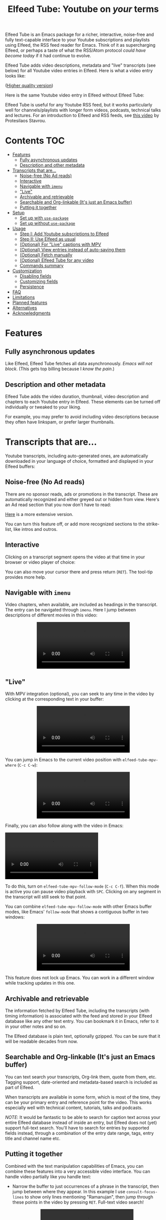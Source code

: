 #+title: Elfeed Tube: Youtube on /your/ terms

Elfeed Tube is an Emacs package for a richer, interactive, noise-free and fully text-capable interface to your Youtube subscriptions and playlists using Elfeed, the RSS feed reader for Emacs. Think of it as supercharging Elfeed, or perhaps a taste of what the RSS/Atom protocol /could have become today/ if it had continue to evolve.

Elfeed Tube adds video descriptions, metadata and "live" transcripts (see below) for all Youtube video entries in Elfeed. Here is what a video entry looks like:

# https://imgur.com/a/taiMOqG
#+html: <p align="center"><img src="media/elfeed-tube-1.jpg"></p>
([[https://i.imgur.com/nFK0n3m.png][Higher quality version]])

Here is the same Youtube video entry in Elfeed without Elfeed Tube:

#+html: <p align="center"><img src="media/elfeed-tube-without.jpg"></p>

Elfeed Tube is useful for any Youtube RSS feed, but it works particularly well for channels/playlists with longer form videos, podcasts, technical talks and lectures. For an introduction to Elfeed and RSS feeds, see [[https://www.youtube.com/watch?v=oHfAht9uTx8][this video]] by Protesilaos Stavrou.

* Contents :TOC:
- [[#features][Features]]
  - [[#fully-asynchronous-updates][Fully asynchronous updates]]
  - [[#description-and-other-metadata][Description and other metadata]]
- [[#transcripts-that-are][Transcripts that are...]]
  - [[#noise-free-no-ad-reads][Noise-free (No Ad reads)]]
  - [[#interactive][Interactive]]
  - [[#navigable-with-imenu][Navigable with =imenu=]]
  - [[#live]["Live"]]
  - [[#archivable-and-retrievable][Archivable and retrievable]]
  - [[#searchable-and-org-linkable-its-just-an-emacs-buffer][Searchable and Org-linkable (It's just an Emacs buffer)]]
  - [[#putting-it-together][Putting it together]]
- [[#setup][Setup]]
  - [[#set-up-with-use-package][Set up with =use-package=]]
  - [[#set-up-without-use-package][Set up without =use-package=]]
- [[#usage][Usage]]
  - [[#step-i-add-youtube-subscriptions-to-elfeed][Step I: Add Youtube subscriptions to Elfeed]]
  - [[#step-ii-use-elfeed-as-usual][Step II: Use Elfeed as usual]]
  - [[#optional-for-live-captions-with-mpv][(Optional) For "Live" captions with MPV]]
  - [[#optional-view-entries-instead-of-auto-saving-them][(Optional) View entries instead of auto-saving them]]
  - [[#optional-fetch-manually][(Optional) Fetch manually]]
  - [[#optional-elfeed-tube-for-any-video][(Optional) Elfeed Tube for any video]]
  - [[#commands-summary][Commands summary]]
- [[#customization][Customization]]
  - [[#disabling-fields][Disabling fields]]
  - [[#customizing-fields][Customizing fields]]
  - [[#persistence][Persistence]]
- [[#faq][FAQ]]
- [[#limitations][Limitations]]
- [[#planned-features][Planned features]]
- [[#alternatives][Alternatives]]
- [[#acknowledgments][Acknowledgments]]

* Features
** Fully asynchronous updates
Like Elfeed, Elfeed Tube fetches all data asynchronously. /Emacs will not block/. (This gets top billing because I /know the pain/.)

** Description and other metadata
Elfeed Tube adds the video duration, thumbnail, video description and chapters to each Youtube entry in Elfeed. These elements can be turned off individually or tweaked to your liking.

For example, you may prefer to avoid including video descriptions because they often have linkspam, or prefer larger thumbnails.

* Transcripts that are...

Youtube transcripts, including auto-generated ones, are automatically downloaded in your language of choice, formatted and displayed in your Elfeed buffers:

#+html: <p align="center" width="100%"> <img src="media/elfeed-tube-captions-ar.jpg" width="50%"></img><img src="media/elfeed-tube-captions-en.jpg" width="50%"></img></p>
#+html: <p align="center" width="100%"> <img src="https://user-images.githubusercontent.com/8607532/172851529-36fc092b-37bd-41d5-aa5d-4ee2ce169c39.jpg" width="50%"></img><img src="https://user-images.githubusercontent.com/8607532/172851684-547beab6-78b9-40f3-9c19-72201f9c89ac.jpg" width="50%"></img></p>

** Noise-free (No Ad reads)
There are no sponsor reads, ads or promotions in the transcript. These are automatically recognized and either greyed out or hidden from view. Here's an Ad read section that you now don't have to read:

#+html: <p align="center"><img src="media/elfeed-tube-sblock.png" width="80%"></p>

[[https://i.imgur.com/TUn4xmb.jpeg][Here]] is a more extensive version.

# https://imgur.com/a/Oyly62g
You can turn this feature off, or add more recognized sections to the strike-list, like intros and outros.

** Interactive
Clicking on a transcript segment opens the video at that time in your browser or video player of choice:

#+html: <p align="center"><img src="media/elfeed-tube-caption.png" width="80%"></p>

You can also move your cursor there and press return (~RET~). The tool-tip provides more help.
** Navigable with =imenu=
Video chapters, when available, are included as headings in the transcript. The entry can be navigated through =imenu=. Here I jump between descriptions of different movies in this video:

#+html: <p align="center"><video src="https://user-images.githubusercontent.com/8607532/173894489-96b76165-a25d-4667-acd9-40131e80ca8b.mp4"></video></p>

** "Live"
With MPV integration (optional), you can seek to any time in the video by clicking at the corresponding text in your buffer:

#+html:<p align="center"><video src= "https://user-images.githubusercontent.com/8607532/172324761-66a1aed8-2d09-48d4-8673-86b5a13ffc4d.mp4"></video></p>
# https://user-images.githubusercontent.com/8607532/172324761-66a1aed8-2d09-48d4-8673-86b5a13ffc4d.mp4

You can jump in Emacs to the current video position with =elfeed-tube-mpv-where= (~C-c C-w~):

#+html:<p align="center"><video src= "https://user-images.githubusercontent.com/8607532/172330220-1948bae0-f7c4-447a-bdeb-2112401ad876.mp4"></video></p>

Finally, you can also follow along with the video in Emacs:

# #+html:<p align="center"><video src="https://user-images.githubusercontent.com/8607532/172347599-8f5fc73c-2229-4292-9815-3b477dce83c2.mp4"></video></p>

# #+html:<p align="center"><video src="https://user-images.githubusercontent.com/8607532/172350452-a73d20ec-333f-4a03-9113-3d7b51154fcc.mp4"></video></p>
  
# #+html: <p align="center"><video src="https://user-images.githubusercontent.com/8607532/172445445-cd7ed215-3f8a-44b0-b0bf-24d68b2bdfbe.mp4"></video></p>

#+html: <p alignn="center"><video src="https://user-images.githubusercontent.com/8607532/173082252-cc2ea1f2-e468-47fb-8384-931e7c85966a.mp4"></video></p>

To do this, turn on =elfeed-tube-mpv-follow-mode= (~C-c C-f~). When this mode is active you can pause video playback with ~SPC~. Clicking on any segment in the transcript will still seek to that point. 
  
You can combine =elfeed-tube-mpv-follow-mode= with other Emacs buffer modes, like Emacs' =follow-mode= that shows a contiguous buffer in two windows:

#+html: <p align="center"><video src="https://user-images.githubusercontent.com/8607532/172447539-9bbe4a73-eca6-40a1-bf15-0bee8f3b8d94.mp4"></video></p>
  
This feature does not lock up Emacs. You can work in a different window while tracking updates in this one.

** Archivable and retrievable
The information fetched by Elfeed Tube, including the transcripts (with timing information) is associated with the feed and stored in your Elfeed database like any other text entry. You can bookmark it in Emacs, refer to it in your other notes and so on.

The Elfeed database is plain text, optionally gzipped. You can be sure that it will be readable decades from now.

** Searchable and Org-linkable (It's just an Emacs buffer)
You can text search your transcripts, Org-link them, quote from them, etc. Tagging support, date-oriented and metadata-based search is included as part of Elfeed.

When transcripts are available in some form, which is most of the time, they can be your primary entry and reference point for the video. This works especially well with technical content, tutorials, talks and podcasts.

/NOTE/: It would be fantastic to be able to search for caption text across your entire Elfeed database instead of inside an entry, but Elfeed does not (yet) support full-text search. You'll have to search for entries by supported fields instead, through a combination of the entry date range, tags, entry title and channel name etc.

** Putting it together
Combined with the text manipulation capabilities of Emacs, you can combine these features into a very accessible video interface. You can handle video partially like you handle text:

- Narrow the buffer to just occurrences of a phrase in the transcript, then jump between where they appear. In this example I use =consult-focus-lines= to show only lines mentioning "Ramanujan", then jump through these points in the video by pressing ~RET~. Full-text video search!
  
  #+html: <p align="center"><video src="https://user-images.githubusercontent.com/8607532/172359973-b24e7a91-6384-44a2-b5fc-57d4d2f0e4aa.mp4"></video></p>
  
  This search missed one mention (which was spelled "ramonogen"), but Youtube's auto-generated captions do a surprisingly good job of capturing most common English words. Videos with uploaded captions (most talks/technical videos) don't have this problem.

- The simpler version: Want to jump to where in the episode you heard a podcast host talking about Tunisian history? Search the buffer for Tunisia using Isearch in Emacs, then press ~RET~. 

- Youtube video descriptions for technical videos often have useful links or references. Here I use [[https://github.com/oantolin/embark][Embark]] to collect the (non-Youtube, non-sponsor) links and open them in a browser:
  
  #+html: <p align="center"><video src="https://user-images.githubusercontent.com/8607532/172365106-3896cc4f-3d5f-4cc6-b8d3-0c9df444837e.mp4"></video></p>

  This works in regular Elfeed too, of course, but for Youtube videos this is much more pleasant than hunting for the tiny "more..." dropdown in the web browser.

- Watching a lecture or a long video and need a break? Jump to the currently playing position in the transcript with =elfeed-tube-mpv-where= (~C-c C-w~), then bookmark the buffer (=bookmark-set=, ~C-x r m~) and quit Emacs. You can pick up right where you left off in both the transcript and video with =bookmark-jump= (~C-x r b~).

- Want to focus playback to a certain part of the transcript? Narrow the buffer (~C-x n n~) to the region you want and turn on =elfeed-tube-mpv-follow-mode=.
  
* Setup
This package is not available on ELPA/MELPA yet. You can install it by cloning this repository and running =package-install-file= on this directory, or via Quelpa/Straight.

*Requirements*:
- Emacs 27.1 or newer
- Curl

*Dependencies*:
- [[https://github.com/skeeto/elfeed][Elfeed]], the feed reader for Emacs.
- [[https://github.com/skeeto/emacs-aio][aio]], the async-IO library for Emacs.
Dependencies will be automatically installed if you install Elfeed Tube using a package manager (Straight or Quelpa, or Emacs' built-in package.el once this is on ELPA/MELPA.)

*Dependencies*: (for "live" transcripts with =elfeed-tube-mpv=):
- [[https://github.com/kljohann/mpv.el][mpv]]: The mpv library for Emacs 
- [[https://mpv.io/][MPV]] video player and [[https://youtube-dl.org/][youtube-dl]] (or [[https://github.com/yt-dlp/yt-dlp/][yt-dlp]])

** Set up with =use-package=
#+BEGIN_SRC emacs-lisp
  (use-package elfeed-tube
    ;; :straight (:host github :repo "karthink/elfeed-tube")
    :after elfeed
    :demand t
    :config
    ;; (setq elfeed-tube-auto-save-p nil) ;; t is auto-save (not default)
    ;; (setq elfeed-tube-auto-fetch-p t) ;;  t is auto-fetch (default)
    (elfeed-tube-setup)

    :bind (:map elfeed-show-mode-map
           ("F" . elfeed-tube-fetch)
           ([remap save-buffer] . elfeed-tube-save)
           :map elfeed-search-mode-map
           ("F" . elfeed-tube-fetch)
           ([remap save-buffer] . elfeed-tube-save)))
#+END_SRC
Remove the =:straight= directive if you install it manually.

If you want "live" captions and better MPV support:
#+BEGIN_SRC emacs-lisp
  (use-package elfeed-tube-mpv
    ;; :straight (:host github :repo "karthink/elfeed-tube")
    :bind (:map elfeed-show-mode-map
                ("C-c C-f" . elfeed-tube-mpv-follow-mode)
                ("C-c C-w" . elfeed-tube-mpv-where)))
#+END_SRC

** TODO Set up without =use-package=
#+BEGIN_SRC emacs-lisp
  (require 'elfeed-tube)
  (elfeed-tube-setup)
  (define-key elfeed-show-mode-map (kbd "F") 'elfeed-tube-fetch)
  (define-key elfeed-show-mode-map [remap save-buffer] 'elfeed-tube-save)
  (define-key elfeed-search-mode-map (kbd "F") 'elfeed-tube-fetch)
  (define-key elfeed-search-mode-map [remap save-buffer] 'elfeed-tube-save))
#+END_SRC

If you want "live" captions and better MPV support:
#+BEGIN_SRC emacs-lisp
  (require 'elfeed-tube-mpv)
  (define-key elfeed-show-mode-map (kbd "C-c C-f") 'elfeed-tube-mpv-follow-mode)
  (define-key elfeed-show-mode-map (kbd "C-c C-w") 'elfeed-tube-mpv-where)

#+END_SRC
* Usage
Elfeed Tube tries its best to work out of the box with no set up, but Step I below is unavoidable if you're starting fresh. If you already have Youtube feeds in your Elfeed feed list, you can go to Step II.

** Step I: Add Youtube subscriptions to Elfeed
Fortunately, Youtube still provides RSS feeds for channels and playlists. Unfortunately, Youtube doesn't make it easy to find them. 

Elfeed Tube provides a helper function: =M-x elfeed-tube-add-feeds= to find the RSS feeds (asynchronously) for channels or playlists. When given one ore more Youtube video/playlist/channel URLs or plain text search terms, it will:

- Find the corresponding feeds and display a summary you can confirm
- Add the feeds to your list of elfeed-feeds.

https://user-images.githubusercontent.com/8607532/172195966-33089c16-57b1-4bbc-9bcc-71ac3d4338bc.mp4

(Finding the feeds is also asynchronous)

Examples (=RET= means pressing return):

+ =M-x elfeed-tube-add-feeds= =RET= =cgp grey, julia computing, https://www.youtube.com/playlist?list=PLZdCLR02grLqSy15ALLAZDU6LGpAJDrAQ= =RET=  
+ =M-x elfeed-tube-add-feeds= =RET= =https://www.youtube.com/watch?v=6etTERFUlUI= =RET=

Queries are separated by Emacs' =crm-separator=, which is comma (,) by default. Be warned: URLs are safer, plain text queries might find the wrong channels!
  
When called noninteractively, it can accept a list of URLs or queries:
#+BEGIN_SRC emacs-lisp
  (elfeed-tube-add-feeds '("veritasium"
                           "https://www.youtube.com/playlist?list=PLEoMzSkcN8oMc34dTjyFmTUWbXTKrNfZA"
                           "quanta magazine"
                           "julia computing"
                           "https://www.youtube.com/watch?v=bSVfItpvG5Q"
                           "https://youtu.be/7CM7Ef-dPWQ"
                           "tom scott"))
#+END_SRC

See the docstring for more options.

*** Other ways to find feeds
You can use a web service like https://rssbox.herokuapp.com/, or look in the HTML of a Youtube channel page if you like your web browser's element inspector!

** Step II: Use Elfeed as usual
That's it. Assuming you've run =(elfeed-tube-setup)=, included in the above use-package block, there's nothing else to do.

If you're new to Elfeed, you can start with =M-x elfeed=.

In case the fetch for a Youtube entry fails you can call =M-x elfeed-tube-fetch= with a prefix argument (~C-u F~ or ~C-u M-x elfeed-tube-fetch~) to force a refetch.

** (Optional) For "Live" captions with MPV
For a "live" connection between the transcript and MPV:

- Ensure the =mpv= library is installed (=M-x package-install mpv=). Without it, you can still open videos at transcript locations in MPV but it will not be "live".
- Start playback by clicking anywhere in the transcript.
- To seek to a text segment click there or press ~RET~.
- To jump to the current location in the transcript, use =elfeed-tube-mpv-where= (~C-c C-w~).
- To track a video continuously, turn on =elfeed-tube-mpv-follow-mode= (~C-c C-f~). You can continue to work in a different window.

Additionally, playback with "live" transcripts will behave as expected with buffer narrowing.

** (Optional) View entries instead of auto-saving them
Not all Youtube videos contain gems of wisdom, to put it mildly. You may thus want to only /view/ video information instead of /adding/ it directly to the Elfeed database. This is especially salient since there's no (user-facing) way to delete items in Elfeed.

To do this you can set
#+BEGIN_SRC emacs-lisp
(setq elfeed-tube-auto-save-p nil) ;This is the default value
#+END_SRC

Now Youtube entries you view will feature a =[*NOT SAVED*]= marker:

#+html: <p align="center"><img src="media/elfeed-tube-not-saved.jpg"></p>

The fetched info will be cached for this Emacs session. Entries that you deem useful (such as the handy Guix tutorial in the above entry) can be added to your Elfeed database by clicking on this marker, or with your =save-buffer= keybinding (typically ~C-x C-s~):

#+html: <p align="center"><img src="media/elfeed-tube-now-saved.jpg"></p>

You can change the marker style through =elfeed-tube-save-indicator= if you'd like a more subdued indicator.

** (Optional) Fetch manually
Finally, you can also disable auto-fetching data and call =M-x elfeed-tube-fetch= (bound to ~F~) from an Elfeed Search or Show buffer to fetch selectively. To do this, set

#+BEGIN_SRC emacs-lisp
  (setq elfeed-tube-auto-fetch-p nil)
#+END_SRC

=M-x elfeed-tube-fetch= will fetch info for all Youtube entries in a selected region in an Elfeed Search buffer.

You can independently control auto/manual fetching of info and auto/manual saving of info to the Elfeed database.

** (Optional) Elfeed Tube for any video
You can call =elfeed-tube-fetch= outside of Elfeed to read an abritrary Youtube video URL (not just feed entries) and produce an Elfeed-like entry buffer for it with description, other metadata and live transcripts etc. Essentially you can use Elfeed Tube as a Youtube viewer. This feature is currently experimental.
** Commands summary
=elfeed-tube= commands:
| Command                     | Description                                   | Where              | suggested key-binding   |
|-----------------------------+-----------------------------------------------+--------------------+-------------------------|
| =elfeed-tube-add-feeds=       | Find youtube feeds from search queries        | Anywhere in Emacs  | N/A                     |
| =elfeed-tube-fetch=           | Fetch info for any video                      | Anywhere in Emacs  | N/A                     |
| =elfeed-tube-fetch= (again)   | Fetch video info for Elfeed entry (optional)  | Anywhere in Elfeed | ~F~                       |
| =elfeed-tube-save=            | Manually save entry to Elfeed DB (optional)   | In an Elfeed entry | ~C-x C-s~                 |

=elfeed-tube-mpv= commands, for live transcripts
| Command                     | Description                                   | Where              | suggested key-binding   |
|-----------------------------+-----------------------------------------------+--------------------+-------------------------|
| =elfeed-tube-mpv=             | Open video at time or seek video to this time | In an Elfeed entry | ~mouse-1~, ~mouse-2~ or ~RET~ |
| =elfeed-tube-mpv-where=       | Jump to current video location in transcript  | In an Elfeed entry | ~C-c C-w~                 |
| =elfeed-tube-mpv-follow-mode= | Continuously track a video playing in MPV     | In an Elfeed entry | ~C-c C-f~                 |

* Customization
Elfeed Tube has opinionated defaults but is fully configurable through the Customize interface (=M-x customize=). Here are some examples:

** Disabling fields
Customize =elfeed-tube-fields=. To show only the duration and captions but no description, thumbnail or chapter locations:
#+BEGIN_SRC emacs-lisp
  ;; Other options:  thumbnail, description, chapters
  (setq elfeed-tube-fields '(duration captions))
#+END_SRC

** Customizing fields

*** Thumbnails
Control the size with =elfeed-tube-thumbnail-size=.
*** Captions
**** Languages
=elfeed-tube-captions-languages=: Language preference. The first available matching transcript will be fetched:
#+BEGIN_SRC emacs-lisp
  ;; Arabic or English or auto generated English captions
  (setq elfeed-tube-captions-languages
        '("ar" "en" "english (auto generated)"))
#+END_SRC
**** Sponsored segments
- =elfeed-tube-captions-sblock-p= controls whether sponsored segments of videos are de-emphasized in the transcript.
- =elfeed-tube-captions-faces=: Faces to use for different types of transcript segments.

** Persistence
Set the boolean =elfeed-tube-auto-save-p= to =t= to automatically save fetched information to the Elfeed database.

The boolean =elfeed-tube-save-indicator= controls the style of indicator used to indicate unsaved content.

* FAQ
*** Do I need a Youtube API key to use this?
Not as of right now, it should *Just Work*.
*** Where does Elfeed Tube fetch data from?
It combines information from a number of sources:
- Scraping the Youtube video page
- Invidious instances that provide an API (dynamically found)
- The Sponsorblock API for crowd-sourced Ad segment identification

Yes, this does mean that the fetcher code is going to need updating often. Them's the breaks.
*** Can I use the transcripts feature without installing Elfeed?

Not at present. Elfeed Tube depends on Elfeed to do a lot of the lifting.

However you can use it with any Youtube video, see: [[#optional-elfeed-tube-for-any-video][(Optional) Elfeed Tube for any video]]. If you're interested in creating a stand alone package for this please go ahead.
*** What about these Youtube features?
No support is currently planned for

- Search
- Video recommendations
- Comments
- Likes, +Dislikes+ and views

Elfeed Tube is *not* a Youtube client for Emacs. 

Instead, it plays to the strengths of RSS: to provide you with a regular digest of self-curated content in a more accessible way than otherwise possible. So search is not planned (see alternatives).

Video recommendations are sometimes useful for discovery, but in their current form they're designed primarily to keep you watching Youtube and often end in rabbit-holeing and doom spirals. Helping myself avoid these behaviors is an explicit goal of Elfeed Tube!

The top comments are occasionally useful, especially on technical videos. I might add support for these in the future, although none is planned as of now.

* Limitations
1. Elfeed provides only metadata, not full-text search across your entries since it is (almost) a plain text database.
2. While Elfeed is a vault, Youtube RSS feeds only contain the last dozen or so videos from a channel. So you will only collect entries for videos from a little before when you subscribe to a channel's feed, unless you can find feeds that include older content.
3. There is no (user-facing) way to delete entries from an Elfeed database, so curate wisely! Note that my Elfeed database has about 32,000 entries across 272 feeds and it's very snappy so far.
4. Only one MPV instance can be connected to a live transcript in an Emacs session at a time. This is a limitation of the =mpv= library. (You can spawn as many "non-live" instances as you want.)
5. Live transcript seeking and tracking can have an error of ±1 second.
6. Fetches can occasionally fail. If this happens you may need to call =M-x elfeed-tube-fetch= manually on an entry or selection of entries.
* Planned features
- [ ] Specify what data to fetch per feed instead of globally.
- [ ] Elfeed search keyword for video duration: ("=crafters <25min" should return videos in the Elfeed DB from the "System Crafters" Youtube channel feed that are under 25 minutes long, etc.)
- [ ] Support for Youtube's official API
- [ ] Re-punctuating auto-generated captions using a [[https://github.com/ottokart/punctuator2][punctuator2]] web service
- [ ] =url-retrieve= support so Curl isn't required
- [ ] Backporting to Emacs 26.x
  
* Alternatives
- If you are looking for a Youtube client for Emacs, with full search, comments, view counts and video recommendations, check out [[https://github.com/gRastello/ytel][ytel]] with [[https://github.com/xFA25E/ytel-show][ytel-show]].
- Not an alternative but a nice complement to Elfeed Tube: Lua scripts for MPV can offer a superior Youtube watching experience than anything in the browser. Check out
  + [[https://github.com/po5/mpv_sponsorblock][mpv-sponsorblock]] for auto-skipping sponsored segments of videos
  + [[https://github.com/AN3223/dotfiles/blob/master/.config/mpv/scripts/auto-save-state.lua][auto-save-state]] for built-in watch-later functionality
  + [[https://github.com/jonniek/mpv-playlistmanager][playlist-manager]] for playlist support
  + [[https://github.com/Eisa01/mpv-scripts#undoredo][undo-redo]] for undo/redoing seeks in MPV
  + [[https://github.com/Sagnac/streamsave][streamsave]] for live-saving clips from a video without reencoding.
  + [[https://github.com/cvzi/mpv-youtube-upnext][youtube-upnext]] for in-player video recommendations based on the current video. (Youtube's sidebar, essentially.)
  [[https://github.com/mpv-player/mpv/wiki/User-Scripts][The full list]] of scripts is overwhelming!
  
* Acknowledgments
- Chris Wellons for writing [[https://github.com/skeeto/elfeed][Elfeed]], the best feed reader I've used.
- Chris Wellons for also writing [[https://github.com/skeeto/emacs-aio][emacs-aio]], the async wrapper for Emacs. It writes callbacks for me so I never have to.
- Ajay Ramachandran for writing and running [[https://github.com/ajayyy/SponsorBlock][Sponsorblock]]
- The kind folks maintaining [[https://invidious.io/][Invidious]] instances, [[https://youtube-dl.org/][youtube-dl]] and [[https://github.com/yt-dlp/yt-dlp/][yt-dlp]]

* COMMENT Notes

** TODO Fix persistence bug
It disappears from the index first, then from the content store when =elfeed-db-gc== runs.

** TODO Specify what data to fetch per feed instead of globally.
** TODO Elfeed search keyword for video duration:
("=crafters <25min" should return videos in the Elfeed DB from the "System Crafters" Youtube channel feed that are under 25 minutes long, etc.)

** TODO Support for Youtube's official API
** TODO Re-punctuating auto-generated captions
Using a [[https://github.com/ottokart/punctuator2][punctuator2]] web service

** TODO Backfill Youtube feeds
** TODO Download features [0/3]
:PROPERTIES:
:COOKIE_DATA: todo recursive
:END:
*** TODO Download button?
- Display as enclosures?
*** TODO Download region?
*** TODO User option for download formats?

** DONE Chapter extraction
CLOSED: [2022-06-18 Sat 23:07]
From the descriptions.
- Store these or generate in =elfeed-tube-show=?
  Ended up storing them in the captions data structure.
** DONE Chapter display [2/2]
CLOSED: [2022-06-18 Sat 23:07]
- [X] User option for timestamp chunking
- [X] Formatting this and timestamps simultaneously?

** DONE =imenu= support [2/2]
CLOSED: [2022-06-18 Sat 22:58]
Headings:
- [X] All message-header-name fields
- [X] Chapters?

** Local
# Local Variables:
# eval: (when (featurep 'toc-org-mode) (toc-org-mode 1))
# End:
